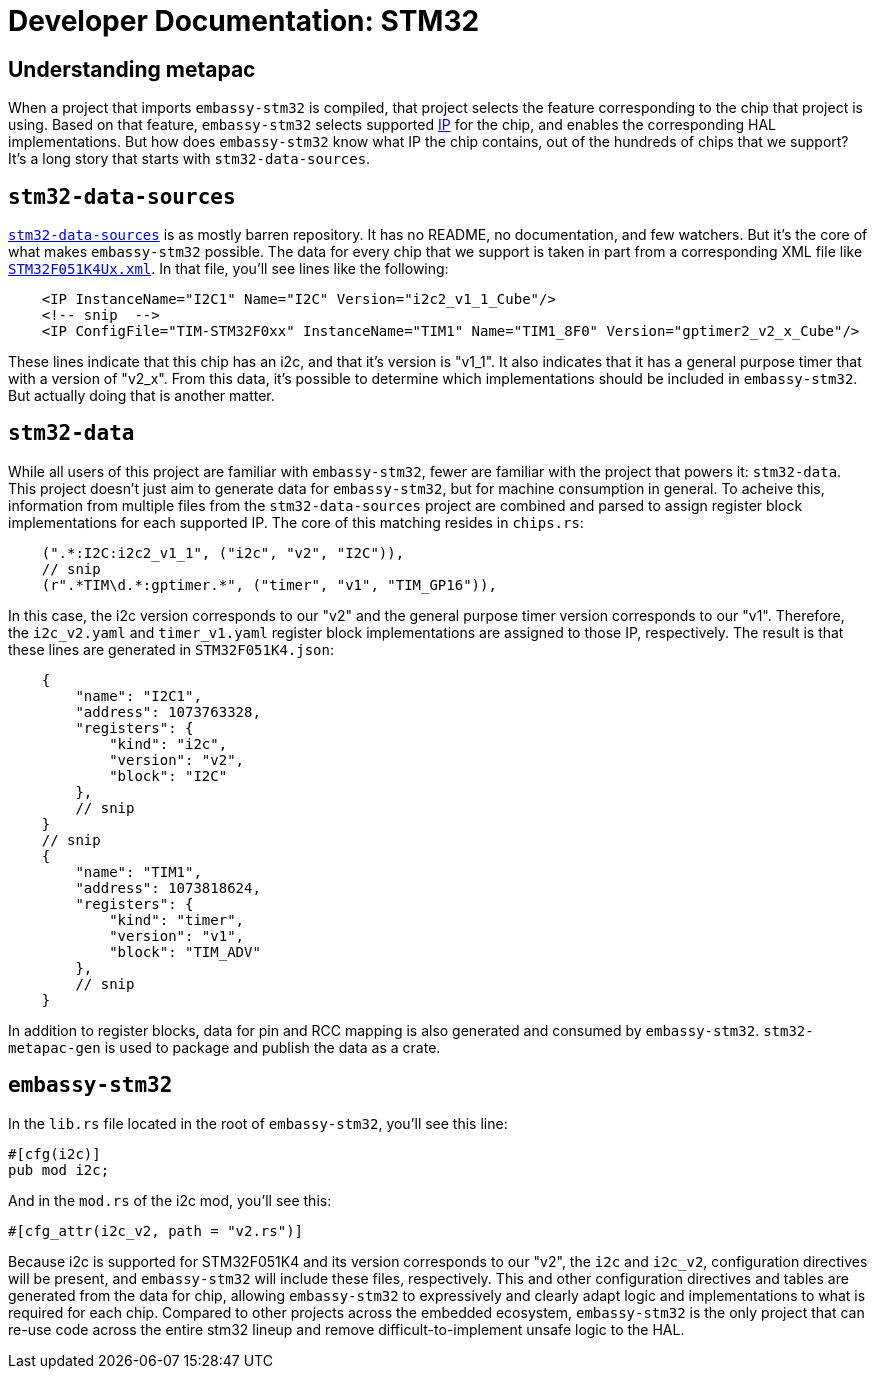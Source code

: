 = Developer Documentation: STM32

== Understanding metapac

When a project that imports `embassy-stm32` is compiled, that project selects the feature corresponding to the chip that project is using. Based on that feature, `embassy-stm32` selects supported link:https://anysilicon.com/ip-intellectual-property-core-semiconductors/[IP] for the chip, and enables the corresponding HAL implementations. But how does `embassy-stm32` know what IP the chip contains, out of the hundreds of chips that we support? It's a long story that starts with `stm32-data-sources`.

== `stm32-data-sources`

link:https://github.com/embassy-rs/stm32-data-sources[`stm32-data-sources`] is as mostly barren repository. It has no README, no documentation, and few watchers. But it's the core of what makes `embassy-stm32` possible. The data for every chip that we support is taken in part from a corresponding XML file like link:https://github.com/embassy-rs/stm32-data-sources/blob/b8b85202e22a954d6c59d4a43d9795d34cff05cf/cubedb/mcu/STM32F051K4Ux.xml[`STM32F051K4Ux.xml`]. In that file, you'll see lines like the following:

[source,xml]
----
    <IP InstanceName="I2C1" Name="I2C" Version="i2c2_v1_1_Cube"/>
    <!-- snip  -->
    <IP ConfigFile="TIM-STM32F0xx" InstanceName="TIM1" Name="TIM1_8F0" Version="gptimer2_v2_x_Cube"/>
----

These lines indicate that this chip has an i2c, and that it's version is "v1_1". It also indicates that it has a general purpose timer that with a version of "v2_x". From this data, it's possible to determine which implementations should be included in `embassy-stm32`. But actually doing that is another matter.


== `stm32-data`

While all users of this project are familiar with `embassy-stm32`, fewer are familiar with the project that powers it: `stm32-data`. This project doesn't just aim to generate data for `embassy-stm32`, but for machine consumption in general. To acheive this, information from multiple files from the `stm32-data-sources` project are combined and parsed to assign register block implementations for each supported IP. The core of this matching resides in `chips.rs`:

[source,rust]
----
    (".*:I2C:i2c2_v1_1", ("i2c", "v2", "I2C")),
    // snip
    (r".*TIM\d.*:gptimer.*", ("timer", "v1", "TIM_GP16")),
----

In this case, the i2c version corresponds to our "v2" and the general purpose timer version corresponds to our "v1". Therefore, the `i2c_v2.yaml` and `timer_v1.yaml` register block implementations are assigned to those IP, respectively. The result is that these lines are generated in `STM32F051K4.json`:

[source,json]
----
    {
        "name": "I2C1",
        "address": 1073763328,
        "registers": {
            "kind": "i2c",
            "version": "v2",
            "block": "I2C"
        },
        // snip
    }
    // snip
    {
        "name": "TIM1",
        "address": 1073818624,
        "registers": {
            "kind": "timer",
            "version": "v1",
            "block": "TIM_ADV"
        },
        // snip
    }
----

In addition to register blocks, data for pin and RCC mapping is also generated and consumed by `embassy-stm32`. `stm32-metapac-gen` is used to package and publish the data as a crate.


== `embassy-stm32`

In the `lib.rs` file located in the root of `embassy-stm32`, you'll see this line:

[source,rust]
----
#[cfg(i2c)]
pub mod i2c;
----

And in the `mod.rs` of the i2c mod, you'll see this:

[source,rust]
----
#[cfg_attr(i2c_v2, path = "v2.rs")]
----

Because i2c is supported for STM32F051K4 and its version corresponds to our "v2", the `i2c` and `i2c_v2`, configuration directives will be present, and `embassy-stm32` will include these files, respectively. This and other configuration directives and tables are generated from the data for chip, allowing `embassy-stm32` to expressively and clearly adapt logic and implementations to what is required for each chip. Compared to other projects across the embedded ecosystem, `embassy-stm32` is the only project that can re-use code across the entire stm32 lineup and remove difficult-to-implement unsafe logic to the HAL.
